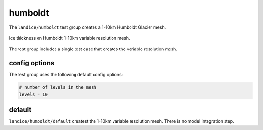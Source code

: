 .. _landice_humboldt:

humboldt
========

The ``landice/humboldt`` test group creates a 1-10km Humboldt Glacier mesh. 

.. figure:: images/humboldt_1to10km.png
   :width: 777 px
   :align: center

   Ice thickness on Humboldt 1-10km variable resolution mesh.

The test group includes a single test case that creates the variable resolution mesh.

config options
--------------

The test group uses the following default config options:

.. code-block:: cfg

    # number of levels in the mesh
    levels = 10

default
-------

``landice/humboldt/default`` createst the 1-10km variable resolution mesh. 
There is no model integration step.
